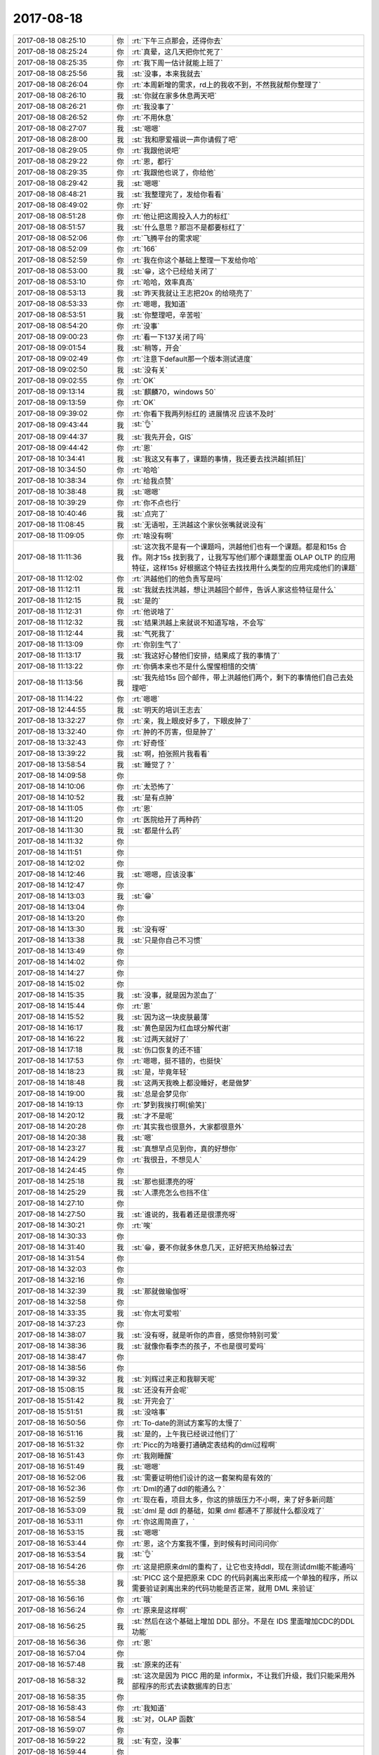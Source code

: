 2017-08-18
-------------

.. list-table::
   :widths: 25, 1, 60

   * - 2017-08-18 08:25:10
     - 你
     - :rt:`下午三点那会，还得你去`
   * - 2017-08-18 08:25:24
     - 你
     - :rt:`真晕，这几天把你忙死了`
   * - 2017-08-18 08:25:35
     - 你
     - :rt:`我下周一估计就能上班了`
   * - 2017-08-18 08:25:56
     - 我
     - :st:`没事，本来我就去`
   * - 2017-08-18 08:26:04
     - 你
     - :rt:`本周新增的需求，rd上的我收不到，不然我就帮你整理了`
   * - 2017-08-18 08:26:10
     - 我
     - :st:`你就在家多休息两天吧`
   * - 2017-08-18 08:26:21
     - 你
     - :rt:`我没事了`
   * - 2017-08-18 08:26:52
     - 你
     - :rt:`不用休息`
   * - 2017-08-18 08:27:07
     - 我
     - :st:`嗯嗯`
   * - 2017-08-18 08:28:00
     - 我
     - :st:`我和廖爱福说一声你请假了吧`
   * - 2017-08-18 08:29:05
     - 你
     - :rt:`我跟他说吧`
   * - 2017-08-18 08:29:22
     - 你
     - :rt:`恩，都行`
   * - 2017-08-18 08:29:35
     - 你
     - :rt:`我跟他也说了，你给他`
   * - 2017-08-18 08:29:42
     - 我
     - :st:`嗯嗯`
   * - 2017-08-18 08:48:21
     - 我
     - :st:`我整理完了，发给你看看`
   * - 2017-08-18 08:49:02
     - 你
     - :rt:`好`
   * - 2017-08-18 08:51:28
     - 你
     - :rt:`他让把这周投入人力的标红`
   * - 2017-08-18 08:51:57
     - 我
     - :st:`什么意思？那岂不是都要标红了`
   * - 2017-08-18 08:52:06
     - 你
     - :rt:`飞腾平台的需求呢`
   * - 2017-08-18 08:52:09
     - 你
     - :rt:`166`
   * - 2017-08-18 08:52:59
     - 你
     - :rt:`我在你这个基础上整理一下发给你哈`
   * - 2017-08-18 08:53:00
     - 我
     - :st:`😁，这个已经给关闭了`
   * - 2017-08-18 08:53:10
     - 你
     - :rt:`哈哈，效率真高`
   * - 2017-08-18 08:53:13
     - 我
     - :st:`昨天我就让王志把20x 的给晓亮了`
   * - 2017-08-18 08:53:33
     - 你
     - :rt:`嗯嗯，我知道`
   * - 2017-08-18 08:53:51
     - 我
     - :st:`你整理吧，辛苦啦`
   * - 2017-08-18 08:54:20
     - 你
     - :rt:`没事`
   * - 2017-08-18 09:00:23
     - 你
     - :rt:`看一下137关闭了吗`
   * - 2017-08-18 09:01:54
     - 我
     - :st:`稍等，开会`
   * - 2017-08-18 09:02:49
     - 你
     - :rt:`注意下default那一个版本测试进度`
   * - 2017-08-18 09:02:50
     - 我
     - :st:`没有关`
   * - 2017-08-18 09:02:55
     - 你
     - :rt:`OK`
   * - 2017-08-18 09:13:14
     - 我
     - :st:`麒麟70，windows 50`
   * - 2017-08-18 09:13:59
     - 你
     - :rt:`OK`
   * - 2017-08-18 09:39:02
     - 你
     - :rt:`你看下我两列标红的 进展情况 应该不及时`
   * - 2017-08-18 09:43:44
     - 我
     - :st:`👌`
   * - 2017-08-18 09:44:37
     - 我
     - :st:`我先开会，GIS`
   * - 2017-08-18 09:44:42
     - 你
     - :rt:`恩`
   * - 2017-08-18 10:34:41
     - 我
     - :st:`我这又有事了，课题的事情，我还要去找洪越[抓狂]`
   * - 2017-08-18 10:34:50
     - 你
     - :rt:`哈哈`
   * - 2017-08-18 10:38:34
     - 你
     - :rt:`给我点赞`
   * - 2017-08-18 10:38:48
     - 我
     - :st:`嗯嗯`
   * - 2017-08-18 10:39:29
     - 你
     - :rt:`你不点也行`
   * - 2017-08-18 10:40:46
     - 我
     - :st:`点完了`
   * - 2017-08-18 11:08:45
     - 我
     - :st:`无语啦，王洪越这个家伙张嘴就说没有`
   * - 2017-08-18 11:09:05
     - 你
     - :rt:`啥没有啊`
   * - 2017-08-18 11:11:36
     - 我
     - :st:`这次我不是有一个课题吗，洪越他们也有一个课题。都是和15s 合作。刚才15s 找到我了，让我写写他们那个课题里面 OLAP OLTP 的应用特征，这样15s 好根据这个特征去找找用什么类型的应用完成他们的课题`
   * - 2017-08-18 11:12:02
     - 你
     - :rt:`洪越他们的他负责写是吗`
   * - 2017-08-18 11:12:11
     - 我
     - :st:`我就去找洪越，想让洪越回个邮件，告诉人家这些特征是什么`
   * - 2017-08-18 11:12:15
     - 我
     - :st:`是的`
   * - 2017-08-18 11:12:31
     - 你
     - :rt:`他说啥了`
   * - 2017-08-18 11:12:32
     - 我
     - :st:`结果洪越上来就说不知道写啥，不会写`
   * - 2017-08-18 11:12:44
     - 我
     - :st:`气死我了`
   * - 2017-08-18 11:13:09
     - 你
     - :rt:`你别生气了`
   * - 2017-08-18 11:13:17
     - 我
     - :st:`我这好心替他们安排，结果成了我的事情了`
   * - 2017-08-18 11:13:22
     - 你
     - :rt:`你俩本来也不是什么惺惺相惜的交情`
   * - 2017-08-18 11:13:56
     - 我
     - :st:`我先给15s 回个邮件，带上洪越他们两个，剩下的事情他们自己去处理吧`
   * - 2017-08-18 11:14:22
     - 你
     - :rt:`嗯嗯`
   * - 2017-08-18 12:44:55
     - 我
     - :st:`明天的培训王志去`
   * - 2017-08-18 13:32:27
     - 你
     - :rt:`亲，我上眼皮好多了，下眼皮肿了`
   * - 2017-08-18 13:32:40
     - 你
     - :rt:`肿的不厉害，但是肿了`
   * - 2017-08-18 13:32:43
     - 你
     - :rt:`好奇怪`
   * - 2017-08-18 13:39:22
     - 我
     - :st:`啊，拍张照片我看看`
   * - 2017-08-18 13:58:54
     - 我
     - :st:`睡觉了？`
   * - 2017-08-18 14:09:58
     - 你
     - .. image:: /images/231035.jpg
          :width: 100px
   * - 2017-08-18 14:10:06
     - 你
     - :rt:`太恐怖了`
   * - 2017-08-18 14:10:52
     - 我
     - :st:`是有点肿`
   * - 2017-08-18 14:11:05
     - 你
     - :rt:`恩`
   * - 2017-08-18 14:11:20
     - 你
     - :rt:`医院给开了两种药`
   * - 2017-08-18 14:11:30
     - 我
     - :st:`都是什么药`
   * - 2017-08-18 14:11:32
     - 你
     - .. raw:: html
       
          <audio controls="controls"><source src="_static/mp3/231041.mp3" type="audio/mpeg" />不能播放语音</audio>
   * - 2017-08-18 14:11:51
     - 你
     - .. raw:: html
       
          <audio controls="controls"><source src="_static/mp3/231042.mp3" type="audio/mpeg" />不能播放语音</audio>
   * - 2017-08-18 14:12:02
     - 你
     - .. raw:: html
       
          <audio controls="controls"><source src="_static/mp3/231043.mp3" type="audio/mpeg" />不能播放语音</audio>
   * - 2017-08-18 14:12:46
     - 我
     - :st:`嗯嗯，应该没事`
   * - 2017-08-18 14:12:47
     - 你
     - .. raw:: html
       
          <audio controls="controls"><source src="_static/mp3/231045.mp3" type="audio/mpeg" />不能播放语音</audio>
   * - 2017-08-18 14:13:03
     - 我
     - :st:`😁`
   * - 2017-08-18 14:13:04
     - 你
     - .. raw:: html
       
          <audio controls="controls"><source src="_static/mp3/231047.mp3" type="audio/mpeg" />不能播放语音</audio>
   * - 2017-08-18 14:13:20
     - 你
     - .. raw:: html
       
          <audio controls="controls"><source src="_static/mp3/231048.mp3" type="audio/mpeg" />不能播放语音</audio>
   * - 2017-08-18 14:13:30
     - 我
     - :st:`没有呀`
   * - 2017-08-18 14:13:38
     - 我
     - :st:`只是你自己不习惯`
   * - 2017-08-18 14:13:49
     - 你
     - .. raw:: html
       
          <audio controls="controls"><source src="_static/mp3/231051.mp3" type="audio/mpeg" />不能播放语音</audio>
   * - 2017-08-18 14:14:02
     - 你
     - .. image:: /images/231052.jpg
          :width: 100px
   * - 2017-08-18 14:14:27
     - 你
     - .. raw:: html
       
          <audio controls="controls"><source src="_static/mp3/231053.mp3" type="audio/mpeg" />不能播放语音</audio>
   * - 2017-08-18 14:15:02
     - 你
     - .. raw:: html
       
          <audio controls="controls"><source src="_static/mp3/231054.mp3" type="audio/mpeg" />不能播放语音</audio>
   * - 2017-08-18 14:15:35
     - 我
     - :st:`没事，就是因为淤血了`
   * - 2017-08-18 14:15:44
     - 你
     - :rt:`恩`
   * - 2017-08-18 14:15:52
     - 我
     - :st:`因为这一块皮肤最薄`
   * - 2017-08-18 14:16:17
     - 我
     - :st:`黄色是因为红血球分解代谢`
   * - 2017-08-18 14:16:22
     - 我
     - :st:`过两天就好了`
   * - 2017-08-18 14:17:18
     - 我
     - :st:`伤口恢复的还不错`
   * - 2017-08-18 14:17:53
     - 你
     - :rt:`嗯嗯，挺不错的，也挺快`
   * - 2017-08-18 14:18:23
     - 我
     - :st:`是，毕竟年轻`
   * - 2017-08-18 14:18:48
     - 我
     - :st:`这两天我晚上都没睡好，老是做梦`
   * - 2017-08-18 14:19:00
     - 我
     - :st:`总是会梦见你`
   * - 2017-08-18 14:19:13
     - 你
     - :rt:`梦到我挨打啊[偷笑]`
   * - 2017-08-18 14:20:12
     - 我
     - :st:`才不是呢`
   * - 2017-08-18 14:20:28
     - 你
     - :rt:`其实我也很意外，大家都很意外`
   * - 2017-08-18 14:20:38
     - 我
     - :st:`嗯`
   * - 2017-08-18 14:23:27
     - 我
     - :st:`真想早点见到你，真的好想你`
   * - 2017-08-18 14:24:29
     - 你
     - :rt:`我很丑，不想见人`
   * - 2017-08-18 14:24:45
     - 你
     - .. raw:: html
       
          <audio controls="controls"><source src="_static/mp3/231071.mp3" type="audio/mpeg" />不能播放语音</audio>
   * - 2017-08-18 14:25:18
     - 我
     - :st:`那也挺漂亮的呀`
   * - 2017-08-18 14:25:29
     - 我
     - :st:`人漂亮怎么也挡不住`
   * - 2017-08-18 14:27:10
     - 你
     - .. raw:: html
       
          <audio controls="controls"><source src="_static/mp3/231074.mp3" type="audio/mpeg" />不能播放语音</audio>
   * - 2017-08-18 14:27:50
     - 我
     - :st:`谁说的，我看着还是很漂亮呀`
   * - 2017-08-18 14:30:21
     - 你
     - :rt:`唉`
   * - 2017-08-18 14:30:33
     - 你
     - .. raw:: html
       
          <audio controls="controls"><source src="_static/mp3/231077.mp3" type="audio/mpeg" />不能播放语音</audio>
   * - 2017-08-18 14:31:40
     - 我
     - :st:`😁，要不你就多休息几天，正好把天热给躲过去`
   * - 2017-08-18 14:31:54
     - 你
     - .. raw:: html
       
          <audio controls="controls"><source src="_static/mp3/231079.mp3" type="audio/mpeg" />不能播放语音</audio>
   * - 2017-08-18 14:32:03
     - 你
     - .. raw:: html
       
          <audio controls="controls"><source src="_static/mp3/231080.mp3" type="audio/mpeg" />不能播放语音</audio>
   * - 2017-08-18 14:32:16
     - 你
     - .. raw:: html
       
          <audio controls="controls"><source src="_static/mp3/231081.mp3" type="audio/mpeg" />不能播放语音</audio>
   * - 2017-08-18 14:32:39
     - 我
     - :st:`那就做瑜伽呀`
   * - 2017-08-18 14:32:58
     - 你
     - .. raw:: html
       
          <audio controls="controls"><source src="_static/mp3/231083.mp3" type="audio/mpeg" />不能播放语音</audio>
   * - 2017-08-18 14:33:35
     - 我
     - :st:`你太可爱啦`
   * - 2017-08-18 14:37:23
     - 你
     - .. raw:: html
       
          <audio controls="controls"><source src="_static/mp3/231085.mp3" type="audio/mpeg" />不能播放语音</audio>
   * - 2017-08-18 14:38:07
     - 我
     - :st:`没有呀，就是听你的声音，感觉你特别可爱`
   * - 2017-08-18 14:38:36
     - 我
     - :st:`就像你看李杰的孩子，不也是很可爱吗`
   * - 2017-08-18 14:38:47
     - 你
     - .. raw:: html
       
          <audio controls="controls"><source src="_static/mp3/231088.mp3" type="audio/mpeg" />不能播放语音</audio>
   * - 2017-08-18 14:38:56
     - 你
     - .. raw:: html
       
          <audio controls="controls"><source src="_static/mp3/231089.mp3" type="audio/mpeg" />不能播放语音</audio>
   * - 2017-08-18 14:39:32
     - 我
     - :st:`刘辉过来正和我聊天呢`
   * - 2017-08-18 15:08:15
     - 我
     - :st:`还没有开会呢`
   * - 2017-08-18 15:51:42
     - 我
     - :st:`开完会了`
   * - 2017-08-18 15:51:51
     - 我
     - :st:`没啥事`
   * - 2017-08-18 16:50:56
     - 你
     - :rt:`To-date的测试方案写的太慢了`
   * - 2017-08-18 16:51:16
     - 我
     - :st:`是的，上午我已经说过他们了`
   * - 2017-08-18 16:51:32
     - 你
     - :rt:`Picc的为啥要打通确定表结构的dml过程啊`
   * - 2017-08-18 16:51:43
     - 你
     - :rt:`我刚睡醒`
   * - 2017-08-18 16:51:49
     - 我
     - :st:`嗯嗯`
   * - 2017-08-18 16:52:06
     - 我
     - :st:`需要证明他们设计的这一套架构是有效的`
   * - 2017-08-18 16:52:36
     - 你
     - :rt:`Dml的通了ddl的能通么？`
   * - 2017-08-18 16:52:59
     - 你
     - :rt:`现在看，项目太多，你这的排版压力不小啊，来了好多新问题`
   * - 2017-08-18 16:53:09
     - 我
     - :st:`dml 是 ddl 的基础，如果 dml 都通不了那就什么都没戏了`
   * - 2017-08-18 16:53:11
     - 你
     - :rt:`你这周简直了，`
   * - 2017-08-18 16:53:15
     - 我
     - :st:`嗯嗯`
   * - 2017-08-18 16:53:44
     - 你
     - :rt:`恩，这个方案我不懂，到时候有时间问问你`
   * - 2017-08-18 16:53:54
     - 我
     - :st:`👌`
   * - 2017-08-18 16:54:26
     - 你
     - :rt:`这是把原来dml的重构了，让它也支持ddl，现在测试dml能不能通吗`
   * - 2017-08-18 16:55:38
     - 我
     - :st:`PICC 这个是把原来 CDC 的代码剥离出来形成一个单独的程序，所以需要验证剥离出来的代码功能是否正常，就用 DML 来验证`
   * - 2017-08-18 16:56:16
     - 你
     - :rt:`哦`
   * - 2017-08-18 16:56:24
     - 你
     - :rt:`原来是这样啊`
   * - 2017-08-18 16:56:25
     - 我
     - :st:`然后在这个基础上增加 DDL 部分。不是在 IDS 里面增加CDC的DDL功能`
   * - 2017-08-18 16:56:36
     - 你
     - :rt:`恩`
   * - 2017-08-18 16:57:04
     - 你
     - .. raw:: html
       
          <audio controls="controls"><source src="_static/mp3/231113.mp3" type="audio/mpeg" />不能播放语音</audio>
   * - 2017-08-18 16:57:48
     - 我
     - :st:`原来的还有`
   * - 2017-08-18 16:58:32
     - 我
     - :st:`这次是因为 PICC 用的是 informix，不让我们升级，我们只能采用外部程序的形式去读数据库的日志`
   * - 2017-08-18 16:58:35
     - 你
     - .. raw:: html
       
          <audio controls="controls"><source src="_static/mp3/231116.mp3" type="audio/mpeg" />不能播放语音</audio>
   * - 2017-08-18 16:58:43
     - 你
     - :rt:`我知道`
   * - 2017-08-18 16:58:54
     - 我
     - :st:`对，OLAP 函数`
   * - 2017-08-18 16:59:07
     - 你
     - .. raw:: html
       
          <audio controls="controls"><source src="_static/mp3/231119.mp3" type="audio/mpeg" />不能播放语音</audio>
   * - 2017-08-18 16:59:22
     - 我
     - :st:`有空，没事`
   * - 2017-08-18 16:59:44
     - 你
     - .. raw:: html
       
          <audio controls="controls"><source src="_static/mp3/231121.mp3" type="audio/mpeg" />不能播放语音</audio>
   * - 2017-08-18 17:00:00
     - 你
     - .. raw:: html
       
          <audio controls="controls"><source src="_static/mp3/231122.mp3" type="audio/mpeg" />不能播放语音</audio>
   * - 2017-08-18 17:00:45
     - 我
     - :st:`对呀，就我自己，新来的小孩去培训了`
   * - 2017-08-18 17:00:59
     - 你
     - .. raw:: html
       
          <audio controls="controls"><source src="_static/mp3/231124.mp3" type="audio/mpeg" />不能播放语音</audio>
   * - 2017-08-18 17:01:08
     - 你
     - .. raw:: html
       
          <audio controls="controls"><source src="_static/mp3/231125.mp3" type="audio/mpeg" />不能播放语音</audio>
   * - 2017-08-18 17:01:25
     - 我
     - :st:`是，我也不太喜欢他`
   * - 2017-08-18 17:01:29
     - 我
     - :st:`稍等一下`
   * - 2017-08-18 17:01:46
     - 我
     - :st:`我给测试说一下任职资格的事情`
   * - 2017-08-18 17:01:59
     - 我
     - :st:`他们的表格填的都不符合要求`
   * - 2017-08-18 17:16:51
     - 我
     - :st:`好了，和他们说完了`
   * - 2017-08-18 17:17:57
     - 我
     - :st:`你看见老杨发的邮件了吗`
   * - 2017-08-18 17:18:38
     - 我
     - :st:`要是照他说的做，这些不都成我们的事情了吗`
   * - 2017-08-18 17:44:50
     - 你
     - :rt:`看到了`
   * - 2017-08-18 17:44:55
     - 你
     - :rt:`刚才打电话了`
   * - 2017-08-18 17:45:35
     - 你
     - :rt:`现在除了解决时间和预计发版时间有的有有的没有，其他的应该都有吧`
   * - 2017-08-18 17:46:59
     - 我
     - :st:`是，我说的不是这个意思`
   * - 2017-08-18 17:47:19
     - 我
     - :st:`这个表不是廖爱福让咱们填的吗`
   * - 2017-08-18 17:47:55
     - 我
     - :st:`按照老杨的要求，应该是廖爱福他们写好了，我们给他补充`
   * - 2017-08-18 17:48:15
     - 我
     - :st:`就好像刘政发的那个邮件`
   * - 2017-08-18 17:48:57
     - 你
     - :rt:`这个我没看出来`
   * - 2017-08-18 17:49:37
     - 你
     - :rt:`这个表当然是谁来填都行，老杨应该不关心谁填`
   * - 2017-08-18 17:49:54
     - 你
     - :rt:`而且发版信息，估计一线也会说他们不知道`
   * - 2017-08-18 17:50:02
     - 我
     - :st:`现在刘政发的和咱们发的这两个表不一致`
   * - 2017-08-18 17:50:07
     - 你
     - :rt:`8a的时候谁弄`
   * - 2017-08-18 17:50:18
     - 你
     - :rt:`是不一致`
   * - 2017-08-18 17:50:22
     - 我
     - :st:`小白他们`
   * - 2017-08-18 17:50:30
     - 你
     - :rt:`那个所有信息都是rd的`
   * - 2017-08-18 17:50:37
     - 你
     - :rt:`这个有咱们自己写的`
   * - 2017-08-18 17:50:52
     - 你
     - :rt:`再说这两张表是啥意思？`
   * - 2017-08-18 17:51:01
     - 你
     - :rt:`没搞明白`
   * - 2017-08-18 17:51:23
     - 我
     - :st:`这个是他们内部没有沟通好造成的结果`
   * - 2017-08-18 17:51:52
     - 你
     - :rt:`咱们提一下？`
   * - 2017-08-18 17:51:53
     - 我
     - :st:`理论上应该以刘政的为准`
   * - 2017-08-18 17:52:12
     - 你
     - :rt:`但是他那个缺老杨要的信息`
   * - 2017-08-18 17:52:41
     - 我
     - :st:`是，所以我们在刘政的表上补上这些信息即可`
   * - 2017-08-18 17:53:26
     - 你
     - :rt:`可以啊，咱们提供的那个表，是廖爱福自己选的字段`
   * - 2017-08-18 17:53:46
     - 你
     - :rt:`老杨不就是说他选的这些缺，让不上吗`
   * - 2017-08-18 17:54:07
     - 你
     - :rt:`刘正的那个全点，但是还是缺`
   * - 2017-08-18 17:54:18
     - 你
     - :rt:`可以提一下`
   * - 2017-08-18 17:54:56
     - 我
     - :st:`你说的对，回来找时间我和老杨提一下，估计他现在关注不到这么细节的东西`
   * - 2017-08-18 17:55:55
     - 我
     - :st:`廖爱福准备的这个表应该是孙国荣让他整的，刘政这个表是老杨让白军奎整的`
   * - 2017-08-18 17:56:08
     - 你
     - :rt:`哦，应该是`
   * - 2017-08-18 17:56:14
     - 我
     - :st:`这里面其实还是有点故事的😜`
   * - 2017-08-18 17:56:22
     - 你
     - :rt:`你知道？`
   * - 2017-08-18 17:56:25
     - 你
     - :rt:`说说`
   * - 2017-08-18 17:56:34
     - 我
     - :st:`孙国荣不服老杨`
   * - 2017-08-18 17:56:56
     - 你
     - :rt:`唉，再不服，慢慢的也成事实了`
   * - 2017-08-18 17:56:57
     - 我
     - :st:`老杨那套管理方法在8t 这边一直推行不动`
   * - 2017-08-18 17:57:09
     - 你
     - :rt:`嗯嗯，大概能感觉得到`
   * - 2017-08-18 17:57:21
     - 我
     - :st:`严丹已经抱怨过好多次了`
   * - 2017-08-18 17:57:42
     - 我
     - :st:`其实这就是谁来主导8t 的问题`
   * - 2017-08-18 17:57:56
     - 我
     - :st:`老杨肯定是以开发中心的模式为主`
   * - 2017-08-18 17:58:10
     - 我
     - :st:`孙国荣就不太配合，总是想自己搞`
   * - 2017-08-18 17:58:45
     - 我
     - :st:`8a 那边基本上就和咱们原来一样，只是比原来更精细更深入了`
   * - 2017-08-18 17:59:08
     - 我
     - :st:`8t 这边就不行，整体上还是乱的`
   * - 2017-08-18 18:00:01
     - 你
     - :rt:`是`
   * - 2017-08-18 18:00:27
     - 你
     - :rt:`是`
   * - 2017-08-18 18:00:45
     - 你
     - :rt:`这些ibm的散养惯了`
   * - 2017-08-18 18:01:00
     - 你
     - :rt:`上次他们去团建，也没叫杨总吧`
   * - 2017-08-18 18:01:03
     - 我
     - :st:`没错，而且特别喜欢结党营私`
   * - 2017-08-18 18:01:06
     - 我
     - :st:`没有呀`
   * - 2017-08-18 18:01:20
     - 你
     - :rt:`确叫了王总`
   * - 2017-08-18 18:01:24
     - 你
     - :rt:`真是可笑`
   * - 2017-08-18 18:01:39
     - 你
     - :rt:`这个孙国荣，政治觉悟也不高`
   * - 2017-08-18 18:01:54
     - 我
     - :st:`其实不是的`
   * - 2017-08-18 18:02:03
     - 我
     - :st:`孙国荣是武总请来的`
   * - 2017-08-18 18:02:25
     - 你
     - :rt:`哦，就是武总派的`
   * - 2017-08-18 18:02:34
     - 我
     - :st:`来了以后就一直向武总和崔总汇报，后来才归赵总管`
   * - 2017-08-18 18:02:37
     - 你
     - :rt:`老杨是赵总派的`
   * - 2017-08-18 18:02:45
     - 我
     - :st:`可以这么说`
   * - 2017-08-18 18:03:12
     - 你
     - :rt:`可是他归老杨也是武总认可的啊`
   * - 2017-08-18 18:03:31
     - 我
     - :st:`他归老杨是因为他属于行销体系`
   * - 2017-08-18 18:03:45
     - 你
     - :rt:`要不是技术支持都给了老杨，开发中心可能也散不了`
   * - 2017-08-18 18:03:48
     - 我
     - :st:`赵总是行销体系的头`
   * - 2017-08-18 18:03:58
     - 我
     - :st:`是的`
   * - 2017-08-18 18:04:04
     - 你
     - :rt:`还有行销呢？`
   * - 2017-08-18 18:04:14
     - 你
     - :rt:`不都池化了吗`
   * - 2017-08-18 18:04:21
     - 我
     - :st:`对呀`
   * - 2017-08-18 18:04:38
     - 我
     - :st:`所以名义上8t 8a 都归老杨管`
   * - 2017-08-18 18:04:55
     - 我
     - :st:`但是现在看8t 支持已经是一个独立王国了`
   * - 2017-08-18 18:05:12
     - 我
     - :st:`国王不就是孙国荣嘛`
   * - 2017-08-18 18:05:19
     - 你
     - :rt:`那要是池化的组织架构推不下去，赵总损失惨重啊`
   * - 2017-08-18 18:05:27
     - 我
     - :st:`现在老杨肯定特别头疼`
   * - 2017-08-18 18:05:49
     - 我
     - :st:`今年的架构调整其实就是牺牲了赵总`
   * - 2017-08-18 18:05:51
     - 你
     - :rt:`我觉得老杨迟早会收服孙的`
   * - 2017-08-18 18:06:18
     - 我
     - :st:`肯定的，以老杨的脾气一定要收服的`
   * - 2017-08-18 18:08:30
     - 你
     - :rt:`要是老杨没有信心收服他 估计也不会同意池化的组织调整`
   * - 2017-08-18 18:08:59
     - 我
     - :st:`嗯嗯`
   * - 2017-08-18 18:09:48
     - 我
     - :st:`你下眼皮好点了吗`
   * - 2017-08-18 18:10:39
     - 你
     - :rt:`没怎么好`
   * - 2017-08-18 18:11:01
     - 我
     - :st:`哦，明天看看吧`
   * - 2017-08-18 18:11:08
     - 我
     - :st:`你明天干啥`
   * - 2017-08-18 18:11:14
     - 你
     - :rt:`无聊`
   * - 2017-08-18 18:11:21
     - 我
     - :st:`没看书吗？`
   * - 2017-08-18 18:11:24
     - 你
     - :rt:`可以跟你聊天`
   * - 2017-08-18 18:11:27
     - 你
     - :rt:`看了一会`
   * - 2017-08-18 18:11:32
     - 你
     - :rt:`我怕太费眼`
   * - 2017-08-18 18:11:34
     - 我
     - :st:`嗯嗯`
   * - 2017-08-18 18:11:37
     - 你
     - :rt:`我看了不少了`
   * - 2017-08-18 18:11:59
     - 我
     - :st:`好呀好呀，明天可以聊聊`
   * - 2017-08-18 18:12:10
     - 我
     - :st:`告诉你一个八卦吧`
   * - 2017-08-18 18:12:13
     - 我
     - :st:`特别好玩`
   * - 2017-08-18 18:12:23
     - 我
     - :st:`今天胖子和人事吵起来了`
   * - 2017-08-18 18:12:33
     - 我
     - :st:`邮件上吵的`
   * - 2017-08-18 18:12:37
     - 你
     - :rt:`因为啥`
   * - 2017-08-18 18:12:39
     - 我
     - :st:`原因是胖子请假`
   * - 2017-08-18 18:13:14
     - 我
     - :st:`他今年的换休请完了剩余0.3小时`
   * - 2017-08-18 18:13:32
     - 我
     - :st:`他就填了单子，请去年的`
   * - 2017-08-18 18:13:52
     - 我
     - :st:`结果人事说不行，你必须先把这个0.3小时给请了`
   * - 2017-08-18 18:14:08
     - 你
     - :rt:`人事的太矫情了`
   * - 2017-08-18 18:14:10
     - 我
     - :st:`可是咱们的系统每次请假不能少于3小时`
   * - 2017-08-18 18:14:36
     - 我
     - :st:`结果胖子就请不了了，人事要给算旷工`
   * - 2017-08-18 18:14:46
     - 你
     - :rt:`啊`
   * - 2017-08-18 18:15:49
     - 我
     - :st:`我给你转邮件了，我还不知道最后的结果`
   * - 2017-08-18 18:15:53
     - 你
     - :rt:`那最后怎么样了`
   * - 2017-08-18 18:16:02
     - 你
     - :rt:`我看看热闹 哈哈`
   * - 2017-08-18 18:16:23
     - 我
     - :st:`今天我还没空去问胖子，待会坐他车的时候问问他`
   * - 2017-08-18 18:16:33
     - 你
     - :rt:`恩`
   * - 2017-08-18 18:16:41
     - 你
     - :rt:`我的我看吴爽已经批了`
   * - 2017-08-18 18:16:57
     - 我
     - :st:`嗯嗯`
   * - 2017-08-18 18:21:42
     - 我
     - :st:`这次真的是把胖子给气到了`
   * - 2017-08-18 18:22:10
     - 你
     - :rt:`可不 给谁谁都生气`
   * - 2017-08-18 18:23:08
     - 我
     - :st:`还有一件事情`
   * - 2017-08-18 18:23:23
     - 我
     - :st:`今天李迎找高杰`
   * - 2017-08-18 18:24:08
     - 你
     - :rt:`啥事`
   * - 2017-08-18 18:24:10
     - 我
     - :st:`高杰不在，李迎就在微信上问我，后来李迎给我发了一个图片，也没说什么事情，我估计是发给高杰，结果发错了`
   * - 2017-08-18 18:24:26
     - 你
     - :rt:`发的啥`
   * - 2017-08-18 18:24:28
     - 我
     - .. image:: /images/231248.jpg
          :width: 100px
   * - 2017-08-18 18:24:40
     - 我
     - :st:`我走了，胖子来催了`
   * - 2017-08-18 18:26:00
     - 你
     - :rt:`好`